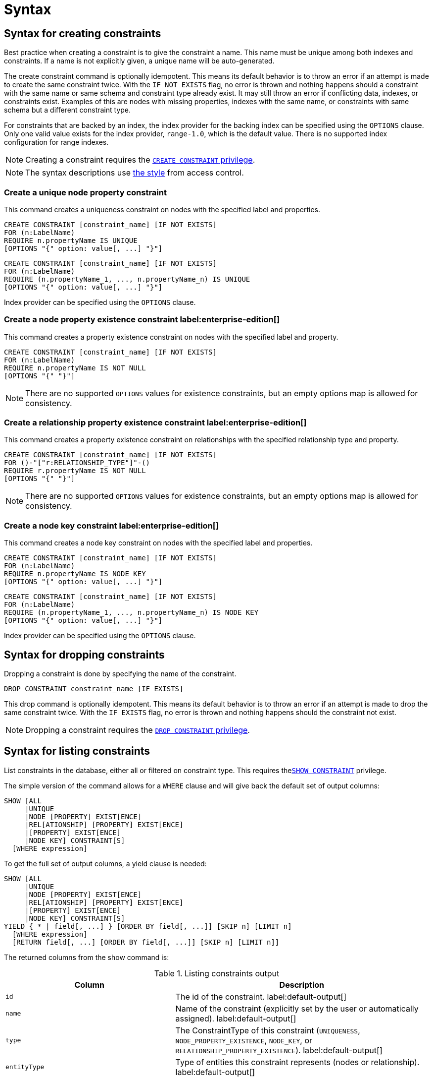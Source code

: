 :description: Syntax for how to manage constraints used for ensuring data integrity.

[[administration-constraints-syntax]]
= Syntax
:check-mark: icon:check[]


[[administration-constraints-syntax-create]]
== Syntax for creating constraints

Best practice when creating a constraint is to give the constraint a name.
This name must be unique among both indexes and constraints.
If a name is not explicitly given, a unique name will be auto-generated.

The create constraint command is optionally idempotent. This means its default behavior is to throw an error if an attempt is made to create the same constraint twice.
With the `IF NOT EXISTS` flag, no error is thrown and nothing happens should a constraint with the same name or same schema and constraint type already exist.
It may still throw an error if conflicting data, indexes, or constraints exist.
Examples of this are nodes with missing properties, indexes with the same name, or constraints with same schema but a different constraint type.

For constraints that are backed by an index, the index provider for the backing index can be specified using the `OPTIONS` clause.
Only one valid value exists for the index provider, `range-1.0`, which is the default value.
There is no supported index configuration for range indexes.

[NOTE]
====
Creating a constraint requires the xref::access-control/database-administration.adoc#access-control-database-administration-constraints[`CREATE CONSTRAINT` privilege].
====

[NOTE]
====
The syntax descriptions use xref:access-control/index.adoc#access-control-syntax[the style] from access control.
====

[[administration-constraints-syntax-create-unique]]
[discrete]
=== Create a unique node property constraint

This command creates a uniqueness constraint on nodes with the specified label and properties.

[source, syntax, role="noheader", indent=0]
----
CREATE CONSTRAINT [constraint_name] [IF NOT EXISTS]
FOR (n:LabelName)
REQUIRE n.propertyName IS UNIQUE
[OPTIONS "{" option: value[, ...] "}"]
----

[source, syntax, role="noheader", indent=0]
----
CREATE CONSTRAINT [constraint_name] [IF NOT EXISTS]
FOR (n:LabelName)
REQUIRE (n.propertyName_1, ..., n.propertyName_n) IS UNIQUE
[OPTIONS "{" option: value[, ...] "}"]
----

Index provider can be specified using the `OPTIONS` clause.


[[administration-constraints-syntax-create-node-exists]]
[discrete]
=== Create a node property existence constraint label:enterprise-edition[]

This command creates a property existence constraint on nodes with the specified label and property.

[source, syntax, role="noheader", indent=0]
----
CREATE CONSTRAINT [constraint_name] [IF NOT EXISTS]
FOR (n:LabelName)
REQUIRE n.propertyName IS NOT NULL
[OPTIONS "{" "}"]
----

[NOTE]
====
There are no supported `OPTIONS` values for existence constraints, but an empty options map is allowed for consistency.
====


[[administration-constraints-syntax-create-rel-exists]]
[discrete]
=== Create a relationship property existence constraint label:enterprise-edition[]

This command creates a property existence constraint on relationships with the specified relationship type and property.

[source, syntax, role="noheader", indent=0]
----
CREATE CONSTRAINT [constraint_name] [IF NOT EXISTS]
FOR ()-"["r:RELATIONSHIP_TYPE"]"-()
REQUIRE r.propertyName IS NOT NULL
[OPTIONS "{" "}"]
----

[NOTE]
====
There are no supported `OPTIONS` values for existence constraints, but an empty options map is allowed for consistency.
====


[[administration-constraints-syntax-create-node-key]]
[discrete]
=== Create a node key constraint label:enterprise-edition[]

This command creates a node key constraint on nodes with the specified label and properties.

[source, syntax, role="noheader", indent=0]
----
CREATE CONSTRAINT [constraint_name] [IF NOT EXISTS]
FOR (n:LabelName)
REQUIRE n.propertyName IS NODE KEY
[OPTIONS "{" option: value[, ...] "}"]
----

[source, syntax, role="noheader", indent=0]
----
CREATE CONSTRAINT [constraint_name] [IF NOT EXISTS]
FOR (n:LabelName)
REQUIRE (n.propertyName_1, ..., n.propertyName_n) IS NODE KEY
[OPTIONS "{" option: value[, ...] "}"]
----

Index provider can be specified using the `OPTIONS` clause.


[[administration-constraints-syntax-drop]]
== Syntax for dropping constraints

Dropping a constraint is done by specifying the name of the constraint.

[source, syntax, role="noheader", indent=0]
----
DROP CONSTRAINT constraint_name [IF EXISTS]
----

This drop command is optionally idempotent. This means its default behavior is to throw an error if an attempt is made to drop the same constraint twice.
With the `IF EXISTS` flag, no error is thrown and nothing happens should the constraint not exist.

[NOTE]
====
Dropping a constraint requires the xref::access-control/database-administration.adoc#access-control-database-administration-constraints[`DROP CONSTRAINT` privilege].
====


[[administration-constraints-syntax-list]]
== Syntax for listing constraints

List constraints in the database, either all or filtered on constraint type.
This requires  thexref::access-control/database-administration.adoc#access-control-database-administration-constraints[`SHOW CONSTRAINT`] privilege.

The simple version of the command allows for a `WHERE` clause and will give back the default set of output columns:

[source, syntax, role="noheader", indent=0]
----
SHOW [ALL
     |UNIQUE
     |NODE [PROPERTY] EXIST[ENCE]
     |REL[ATIONSHIP] [PROPERTY] EXIST[ENCE]
     |[PROPERTY] EXIST[ENCE]
     |NODE KEY] CONSTRAINT[S]
  [WHERE expression]
----

To get the full set of output columns, a yield clause is needed:

[source, syntax, role="noheader", indent=0]
----
SHOW [ALL
     |UNIQUE
     |NODE [PROPERTY] EXIST[ENCE]
     |REL[ATIONSHIP] [PROPERTY] EXIST[ENCE]
     |[PROPERTY] EXIST[ENCE]
     |NODE KEY] CONSTRAINT[S]
YIELD { * | field[, ...] } [ORDER BY field[, ...]] [SKIP n] [LIMIT n]
  [WHERE expression]
  [RETURN field[, ...] [ORDER BY field[, ...]] [SKIP n] [LIMIT n]]
----


The returned columns from the show command is:

.Listing constraints output
[options="header", width="100%", cols="4m,6a"]
|===
| Column | Description

| id
| The id of the constraint. label:default-output[]

| name
| Name of the constraint (explicitly set by the user or automatically assigned). label:default-output[]

| type
| The ConstraintType of this constraint (`UNIQUENESS`, `NODE_PROPERTY_EXISTENCE`, `NODE_KEY`, or `RELATIONSHIP_PROPERTY_EXISTENCE`). label:default-output[]

| entityType
| Type of entities this constraint represents (nodes or relationship). label:default-output[]

| labelsOrTypes
| The labels or relationship types of this constraint. label:default-output[]

| properties
| The properties of this constraint. label:default-output[]

| ownedIndex
| The name of the index associated with the constraint or `null`, in case no index is associated with it. label:default-output[]

| options
| The options passed to `CREATE` command, for the index associated to the constraint, or `null` if no index is associated with the constraint.

| createStatement
| Statement used to create the constraint.

|===

[NOTE]
====
Listing constraints requires the xref::access-control/database-administration.adoc#access-control-database-administration-constraints[`SHOW CONSTRAINTS` privilege].
====

